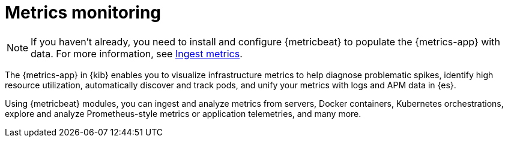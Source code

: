 [[analyze-metrics]]
= Metrics monitoring

[NOTE]
=====
If you haven't already, you need to install and configure {metricbeat} to populate
the {metrics-app} with data. For more information, see <<ingest-metrics,Ingest metrics>>.
=====

The {metrics-app} in {kib} enables you to visualize infrastructure metrics
to help diagnose problematic spikes, identify high resource utilization,
automatically discover and track pods, and unify your metrics
with logs and APM data in {es}.

Using {metricbeat} modules, you can ingest and analyze
metrics from servers, Docker containers, Kubernetes orchestrations, explore and
analyze Prometheus-style metrics or application telemetries, and many more.

// Conditionally display a screenshot or video depending on what the
// current documentation version is.

ifeval::["{is-current-version}"=="true"]
++++
<script type="text/javascript" async src="https://play.vidyard.com/embed/v4.js"></script>
<img
  style="width: 100%; margin: auto; display: block;"
  class="vidyard-player-embed"
  src="https://play.vidyard.com/XEFrGuQrWqYjgB9XqfgzSH.jpg"
  data-uuid="XEFrGuQrWqYjgB9XqfgzSH"
  data-v="4"
  data-type="inline"
/>
</br>
++++
endif::[]

ifeval::["{is-current-version}"=="false"]
[role="screenshot"]
image::images/metrics-app.png[Metrics app in Kibana]
endif::[]
